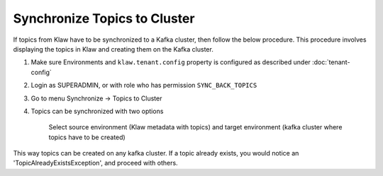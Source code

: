 Synchronize Topics to Cluster
=============================

If topics from Klaw have to be synchronized to a Kafka cluster, then follow the below procedure. This procedure involves displaying the topics in Klaw and creating them on the Kafka cluster.


1. Make sure Environments and  ``klaw.tenant.config`` property is configured as described under :doc:`tenant-config`

2. Login as SUPERADMIN, or with role who has permission ``SYNC_BACK_TOPICS``

3. Go to menu Synchronize -> Topics to Cluster

4. Topics can be synchronized with two options

    Select source environment (Klaw metadata with topics) and target environment (kafka cluster where topics have to be created)

.. image:: /../../../_static/images/sync/SyncTopicsToCluster.png

This way topics can be created on any kafka cluster. If a topic already exists, you would notice an 'TopicAlreadyExistsException', and proceed with others.